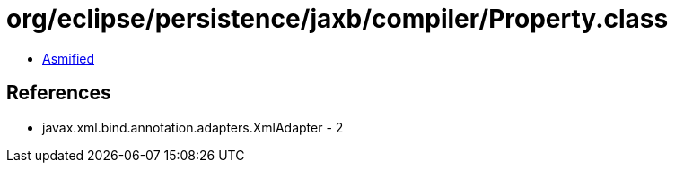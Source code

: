 = org/eclipse/persistence/jaxb/compiler/Property.class

 - link:Property-asmified.java[Asmified]

== References

 - javax.xml.bind.annotation.adapters.XmlAdapter - 2
